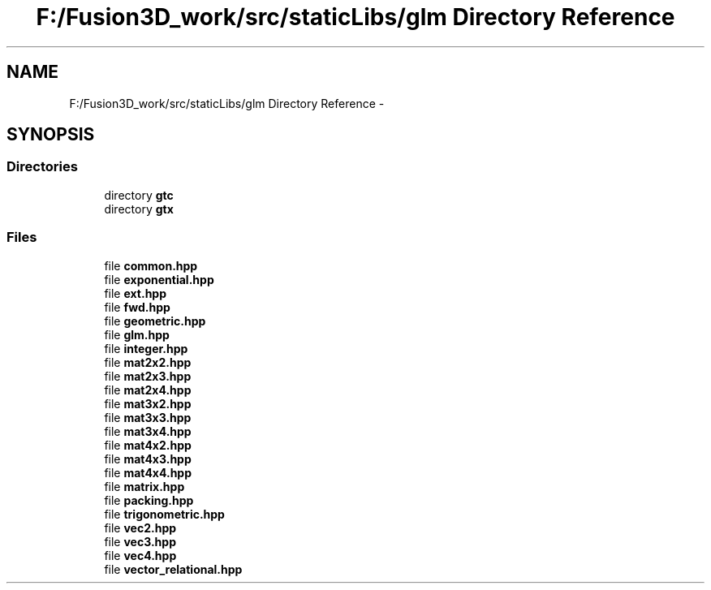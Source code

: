 .TH "F:/Fusion3D_work/src/staticLibs/glm Directory Reference" 3 "Tue Nov 24 2015" "Version 0.0.0.1" "Fusion3D" \" -*- nroff -*-
.ad l
.nh
.SH NAME
F:/Fusion3D_work/src/staticLibs/glm Directory Reference \- 
.SH SYNOPSIS
.br
.PP
.SS "Directories"

.in +1c
.ti -1c
.RI "directory \fBgtc\fP"
.br
.ti -1c
.RI "directory \fBgtx\fP"
.br
.in -1c
.SS "Files"

.in +1c
.ti -1c
.RI "file \fBcommon\&.hpp\fP"
.br
.ti -1c
.RI "file \fBexponential\&.hpp\fP"
.br
.ti -1c
.RI "file \fBext\&.hpp\fP"
.br
.ti -1c
.RI "file \fBfwd\&.hpp\fP"
.br
.ti -1c
.RI "file \fBgeometric\&.hpp\fP"
.br
.ti -1c
.RI "file \fBglm\&.hpp\fP"
.br
.ti -1c
.RI "file \fBinteger\&.hpp\fP"
.br
.ti -1c
.RI "file \fBmat2x2\&.hpp\fP"
.br
.ti -1c
.RI "file \fBmat2x3\&.hpp\fP"
.br
.ti -1c
.RI "file \fBmat2x4\&.hpp\fP"
.br
.ti -1c
.RI "file \fBmat3x2\&.hpp\fP"
.br
.ti -1c
.RI "file \fBmat3x3\&.hpp\fP"
.br
.ti -1c
.RI "file \fBmat3x4\&.hpp\fP"
.br
.ti -1c
.RI "file \fBmat4x2\&.hpp\fP"
.br
.ti -1c
.RI "file \fBmat4x3\&.hpp\fP"
.br
.ti -1c
.RI "file \fBmat4x4\&.hpp\fP"
.br
.ti -1c
.RI "file \fBmatrix\&.hpp\fP"
.br
.ti -1c
.RI "file \fBpacking\&.hpp\fP"
.br
.ti -1c
.RI "file \fBtrigonometric\&.hpp\fP"
.br
.ti -1c
.RI "file \fBvec2\&.hpp\fP"
.br
.ti -1c
.RI "file \fBvec3\&.hpp\fP"
.br
.ti -1c
.RI "file \fBvec4\&.hpp\fP"
.br
.ti -1c
.RI "file \fBvector_relational\&.hpp\fP"
.br
.in -1c
